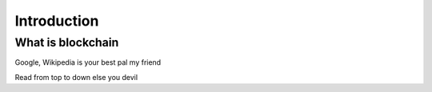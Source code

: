 ============
Introduction
============

******************
What is blockchain
******************
Google, Wikipedia is your best pal my friend





Read from top to down else you devil
